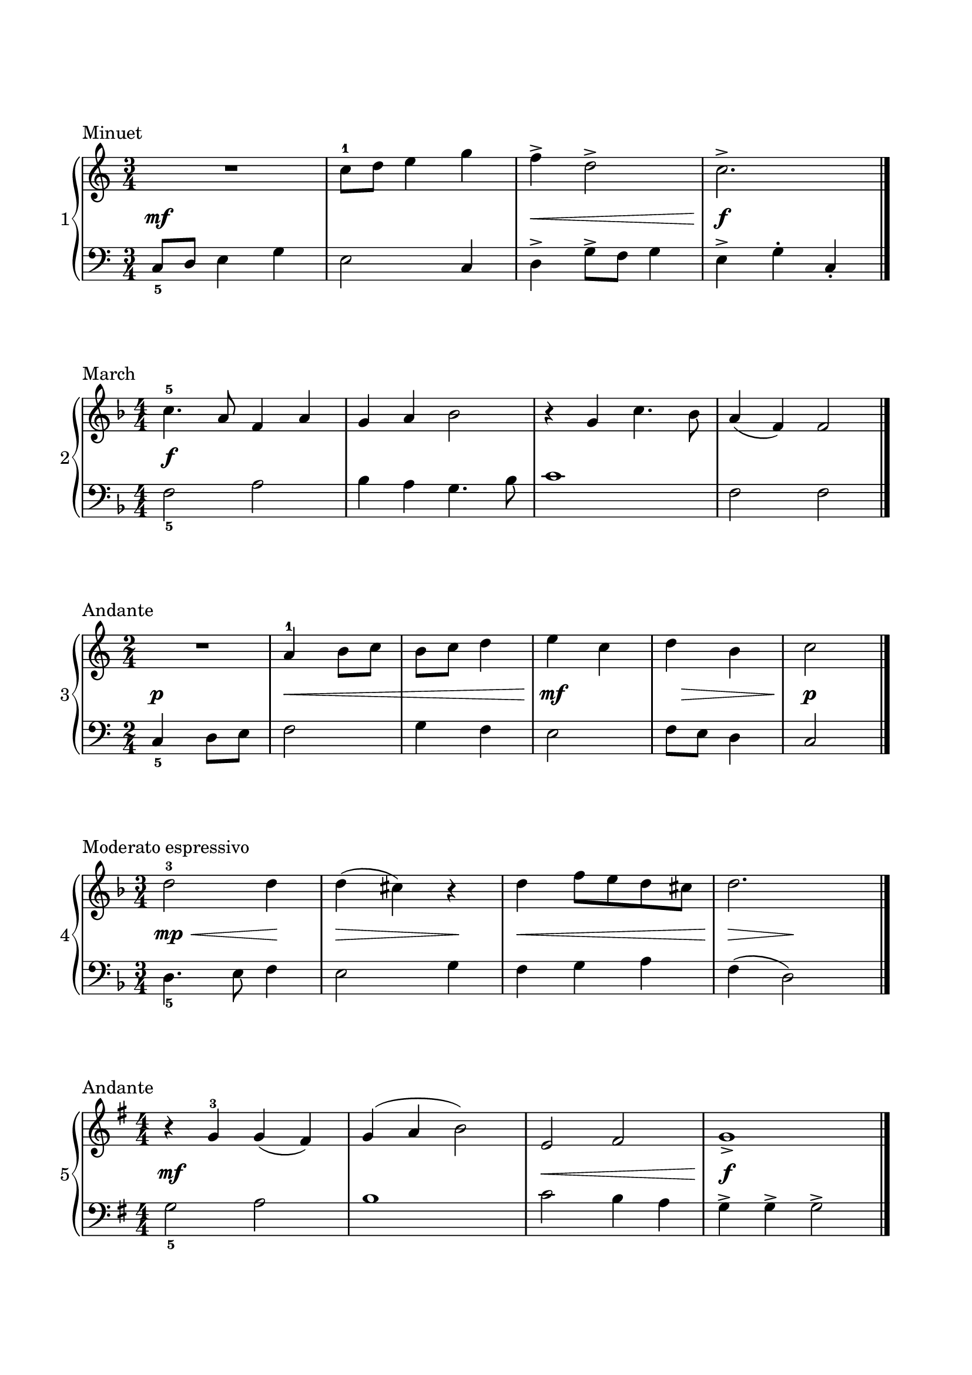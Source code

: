 \version "2.24.0"
\paper {
  indent = 0
  ragged-right = ##f
  ragged-bottom = ##f
  ragged-last-bottom = ##f
  top-margin = 1\in
  bottom-margin = 1\in
  left-margin = 0.7\in
  right-margin = 0.7\in
}
\layout {
  \context {
    \Score
    \override StaffGrouper.staff-staff-spacing.padding = #5
  }
}

%%%%%%%%% Minuet
min_rh = \relative c'' {
  \clef treble
  \time 3/4

  R2. | c8-1 d e4 g | f-> d2-> | c2.-> \fine
}

min_dyn = { s2.\mf | s2. | s2.\< | s2.\! \f }

min_lh = \relative c {
  \clef bass
  \time 3/4
  \override Fingering.direction = #DOWN

  c8-5 d e4 g | e2 c4 | d-> g8-> f g4 | e-> g-. c,-. \fine
}

%%%%%%%%% March
march_rh = \relative c'' {
  \clef treble
  \key f \major
  \numericTimeSignature
  \time 4/4

  c4.-5 a8 f4 a | g a bes2 | r4 g c4. bes8 | a4 (f) f2 \fine
}

march_dyn = { s2\f }

march_lh = \relative c {
  \clef bass
  \key f \major
  \time 4/4
  \override Fingering.direction = #DOWN

  f2-5 a2 | bes4 a g4. bes8 | c1 | f,2 f2 \fine
}

%%%%%%%%% Andante

and_rh = \relative c'' {
  \clef treble
  \time 2/4

  R2 | a4-1 b8 c | b c d4 | e c | d b | c2 \fine
}

and_dyn = { s2\p | s2\< | s2 | s2\mf\! | s16 s8.\> s4  | s2\p\! }

and_lh = \relative c {
  \clef bass
  \time 2/4
  \override Fingering.direction = #DOWN

  c4-5 d8 e | f2 | g4 f | e2 | f8 e d4 | c2 \fine
}


%%%%%%%%% Moderato espressivo
mod_exp_rh = \relative c'' {
  \clef treble
  \key f \major
  \time 3/4

  d2-3 d4 | d (cis) r4 | d f8 e d cis | d2. \fine
}

mod_exp_dyn = { s2\mp\< s4\! | s2\> s4\! | s2.\<  | s4\!\> s4\! }

mod_exp_lh = \relative c {
  \clef bass
  \key f \major
  \time 3/4
  \override Fingering.direction = #DOWN

  d4.-5 e8 f4 | e2 g4 | f g a | f (d2) \fine
}

%%%%%%%%% Andante2
and_ii_rh = \relative c'' {
  \clef treble
  \key g \major
  \numericTimeSignature
  \time 4/4

  r4 g-3 g (fis) | g (a b2) | e, fis | g1-> \fine
}

and_ii_dyn = { s1\mf  | s1 | s1\< | s1\!\f}

and_ii_lh = \relative c' {
  \clef bass
  \key g \major
  \time 4/4
  \override Fingering.direction = #DOWN

  g2-5 a2 | b1 | c2 b4 a | g-> g-> g2-> \fine
}

%%%%%%%%% Score

\book {
\header {tagline = ##f}
\score {
  \header {piece = "Minuet"}
  \new PianoStaff \with { instrumentName = "1"}
  <<
    \new Staff \min_rh
    \new Dynamics \min_dyn
    \new Staff \min_lh
  >>
  \midi { }
  \layout { }
}
\score {
  \header {piece = "March"}
  \new PianoStaff \with { instrumentName = "2"}
  <<
    \new Staff \march_rh
    \new Dynamics \march_dyn
    \new Staff \march_lh
  >>
  \midi { }
  \layout { }
}
\score {
  \header {piece = "Andante"}
  \new PianoStaff \with { instrumentName = "3"}
  <<
    \new Staff \and_rh
    \new Dynamics \and_dyn
    \new Staff \and_lh
  >>
  \midi { }
  \layout { }
}

\score {
  \header {piece = "Moderato espressivo"}
  \new PianoStaff \with { instrumentName = "4"}
  <<
    \new Staff \mod_exp_rh
    \new Dynamics \mod_exp_dyn
    \new Staff \mod_exp_lh
  >>
  \midi { }
  \layout { }
}

\score {
  \header {piece = "Andante"}
  \new PianoStaff \with { instrumentName = "5"}
  <<
    \new Staff \and_ii_rh
    \new Dynamics \and_ii_dyn
    \new Staff \and_ii_lh
  >>
  \midi { }
  \layout { }
}
}